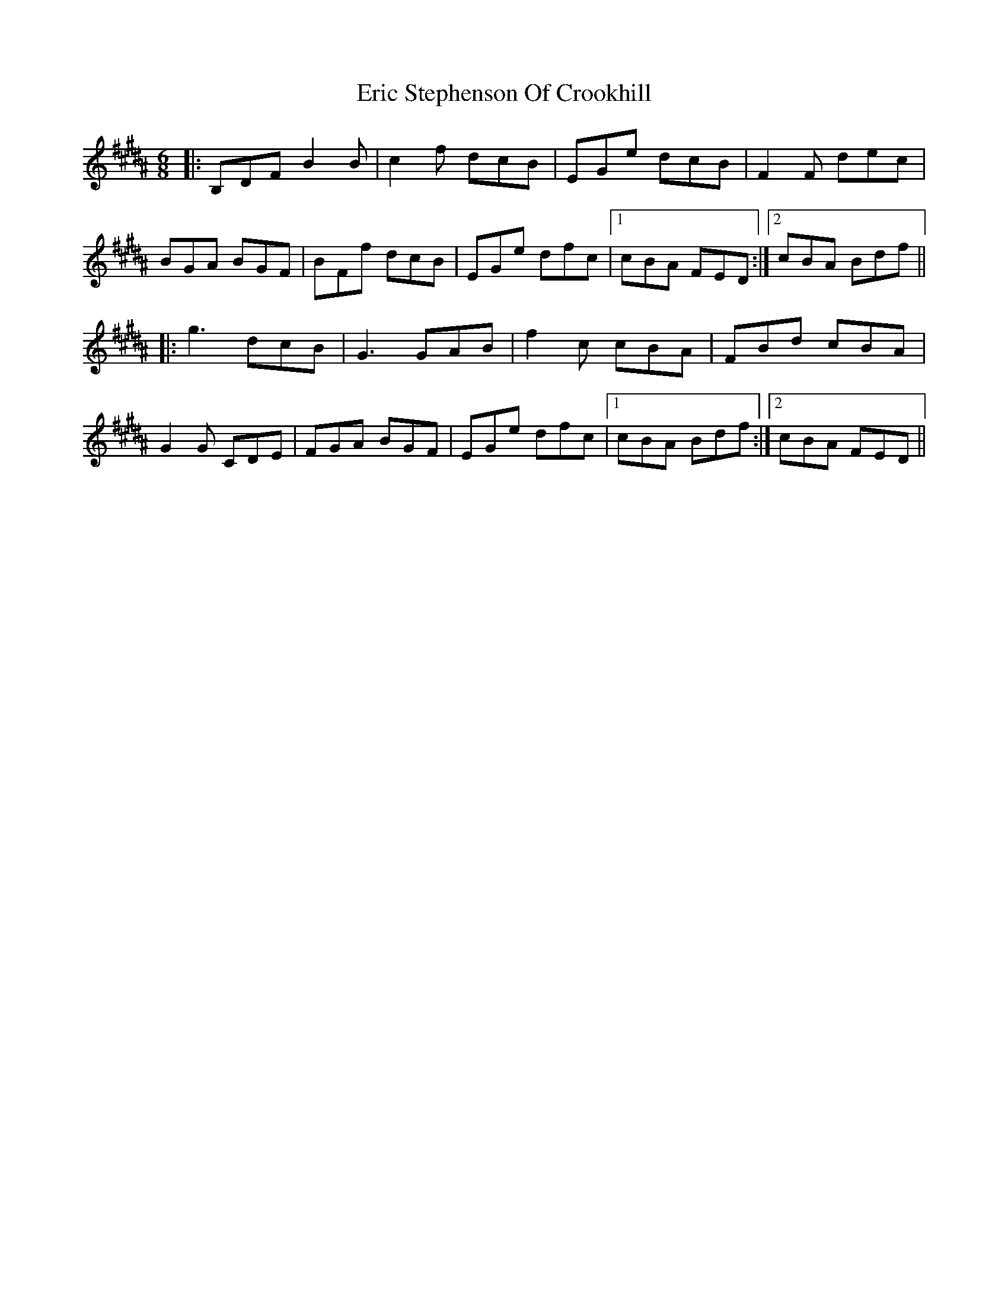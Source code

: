 X: 12027
T: Eric Stephenson Of Crookhill
R: jig
M: 6/8
K: Bmixolydian
K:B
|:B,DF B2B|c2f dcB|EGe dcB|F2F dec|
BGA BGF|BFf dcB|EGe dfc|1 cBA FED:|2 cBA Bdf||
|:g3 dcB|G3 GAB|f2c cBA|FBd cBA|
G2G CDE|FGA BGF|EGe dfc|1 cBA Bdf:|2 cBA FED||

